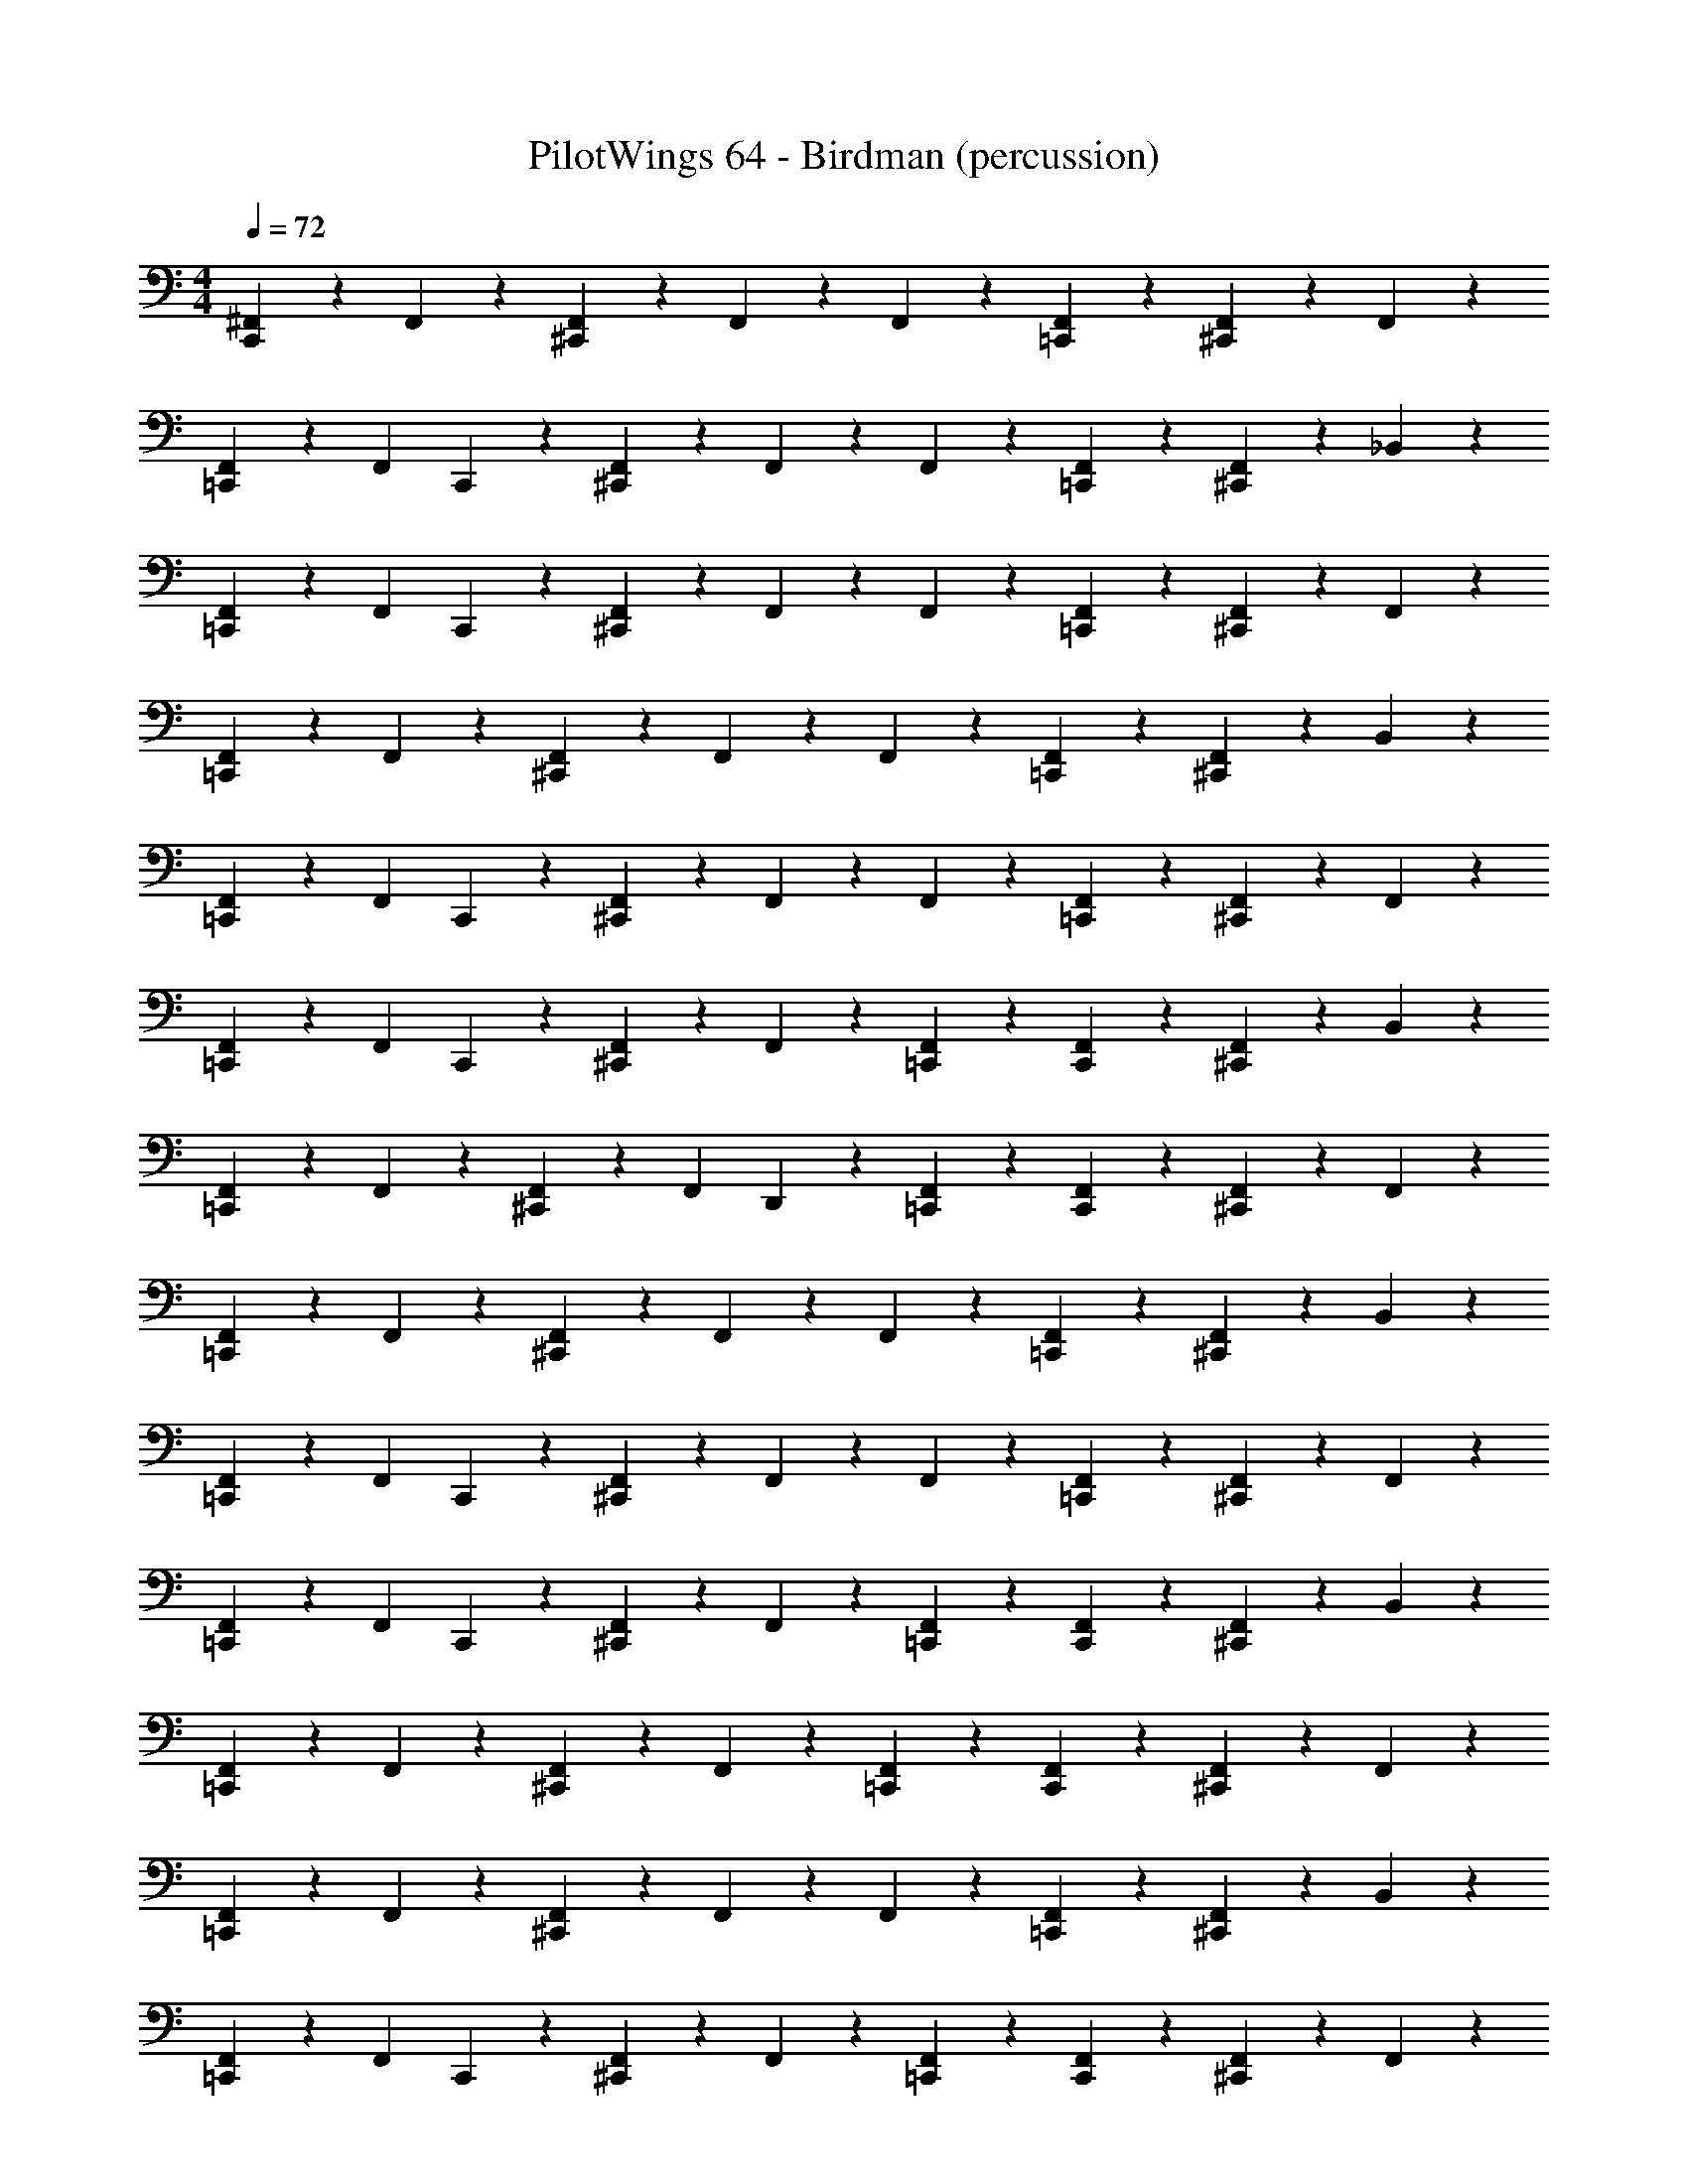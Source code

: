 X: 1
T: PilotWings 64 - Birdman (percussion)
Z: ABC Generated by Starbound Composer
L: 1/4
M: 4/4
Q: 1/4=72
K: C
[^F,,2/5C,,4/5] z/10 F,,2/5 z/10 [F,,2/5^C,,4/5] z/10 F,,2/5 z/10 F,,2/5 z/10 [F,,2/5=C,,2/5] z/10 [F,,2/5^C,,4/5] z/10 F,,2/5 z/10 
[F,,2/5=C,,3/5] z/10 [z/4F,,2/5] C,,/5 z/20 [F,,2/5^C,,4/5] z/10 F,,2/5 z/10 F,,2/5 z/10 [F,,2/5=C,,2/5] z/10 [F,,2/5^C,,4/5] z/10 _B,,2/5 z/10 
[F,,2/5=C,,3/5] z/10 [z/4F,,2/5] C,,/5 z/20 [F,,2/5^C,,4/5] z/10 F,,2/5 z/10 F,,2/5 z/10 [F,,2/5=C,,2/5] z/10 [F,,2/5^C,,4/5] z/10 F,,2/5 z/10 
[F,,2/5=C,,4/5] z/10 F,,2/5 z/10 [F,,2/5^C,,4/5] z/10 F,,2/5 z/10 F,,2/5 z/10 [F,,2/5=C,,2/5] z/10 [F,,2/5^C,,4/5] z/10 B,,2/5 z/10 
[F,,2/5=C,,3/5] z/10 [z/4F,,2/5] C,,/5 z/20 [F,,2/5^C,,4/5] z/10 F,,2/5 z/10 F,,2/5 z/10 [F,,2/5=C,,2/5] z/10 [F,,2/5^C,,4/5] z/10 F,,2/5 z/10 
[F,,2/5=C,,3/5] z/10 [z/4F,,2/5] C,,/5 z/20 [F,,2/5^C,,4/5] z/10 F,,2/5 z/10 [F,,2/5=C,,2/5] z/10 [F,,2/5C,,2/5] z/10 [F,,2/5^C,,4/5] z/10 B,,2/5 z/10 
[F,,2/5=C,,4/5] z/10 F,,2/5 z/10 [F,,2/5^C,,3/5] z/10 [z/4F,,2/5] D,,/5 z/20 [F,,2/5=C,,2/5] z/10 [F,,2/5C,,2/5] z/10 [F,,2/5^C,,4/5] z/10 F,,2/5 z/10 
[F,,2/5=C,,4/5] z/10 F,,2/5 z/10 [F,,2/5^C,,4/5] z/10 F,,2/5 z/10 F,,2/5 z/10 [F,,2/5=C,,2/5] z/10 [F,,2/5^C,,4/5] z/10 B,,2/5 z/10 
[F,,2/5=C,,3/5] z/10 [z/4F,,2/5] C,,/5 z/20 [F,,2/5^C,,4/5] z/10 F,,2/5 z/10 F,,2/5 z/10 [F,,2/5=C,,2/5] z/10 [F,,2/5^C,,4/5] z/10 F,,2/5 z/10 
[F,,2/5=C,,3/5] z/10 [z/4F,,2/5] C,,/5 z/20 [F,,2/5^C,,4/5] z/10 F,,2/5 z/10 [F,,2/5=C,,2/5] z/10 [F,,2/5C,,2/5] z/10 [F,,2/5^C,,4/5] z/10 B,,2/5 z/10 
[F,,2/5=C,,4/5] z/10 F,,2/5 z/10 [F,,2/5^C,,3/5] z/10 F,,2/5 z/10 [F,,2/5=C,,2/5] z/10 [F,,2/5C,,2/5] z/10 [F,,2/5^C,,4/5] z/10 F,,2/5 z/10 
[F,,2/5=C,,4/5] z/10 F,,2/5 z/10 [F,,2/5^C,,4/5] z/10 F,,2/5 z/10 F,,2/5 z/10 [F,,2/5=C,,2/5] z/10 [F,,2/5^C,,4/5] z/10 B,,2/5 z/10 
[F,,2/5=C,,3/5] z/10 [z/4F,,2/5] C,,/5 z/20 [F,,2/5^C,,4/5] z/10 F,,2/5 z/10 [F,,2/5=C,,2/5] z/10 [F,,2/5C,,2/5] z/10 [F,,2/5^C,,4/5] z/10 F,,2/5 z/10 
[F,,2/5=C,,4/5] z/10 F,,2/5 z/10 [F,,2/5^C,,3/5] z/10 F,,2/5 z/10 [F,,2/5=C,,2/5] z/10 [F,,2/5C,,2/5] z/10 [B,,2/5^C,,4/5] z/10 F,,2/5 z/10 
[F,,2/5=C,,4/5] z/10 F,,2/5 z/10 [F,,2/5^C,,3/5] z/10 [z/4F,,2/5] D,,/5 z/20 [F,,2/5=C,,2/5] z/10 [F,,2/5C,,2/5] z/10 [F,,2/5^C,,4/5] z/10 F,,2/5 z/10 
[F,,2/5=C,,4/5] z/10 F,,2/5 z/10 [F,,2/5^C,,3/5] z/10 F,,2/5 z/10 [F,,2/5=C,,2/5] z/10 [F,,2/5C,,2/5] z/10 [B,,2/5^C,,4/5] z/10 F,,2/5 z/10 
[F,,2/5=C,,3/5] z/10 [z/4F,,2/5] C,,/5 z/20 [F,,2/5^C,,4/5] z/10 F,,2/5 z/10 [F,,2/5=C,,2/5] z/10 [F,,2/5C,,2/5] z/10 [F,,2/5^C,,4/5] z/10 F,,2/5 z/10 
[F,,2/5=C,,4/5] z/10 F,,2/5 z/10 [F,,2/5^C,,3/5] z/10 F,,2/5 z/10 [F,,2/5=C,,2/5] z/10 [F,,2/5C,,2/5] z/10 [B,,2/5^C,,4/5] z/10 F,,2/5 z/10 
[F,,2/5=C,,3/5] z/10 [z/4F,,2/5] C,,/5 z/20 [F,,2/5^C,,4/5] z/10 F,,2/5 z/10 [F,,2/5=C,,2/5] z/10 [F,,2/5C,,2/5] z/10 [F,,2/5^C,,4/5] z/10 F,,2/5 z/10 
[F,,2/5=C,,4/5] z/10 F,,2/5 z/10 [F,,2/5^C,,3/5] z/10 F,,2/5 z/10 [F,,2/5=C,,2/5] z/10 [F,,2/5C,,2/5] z/10 [B,,2/5^C,,4/5] z/10 F,,2/5 z/10 
[F,,2/5=C,,3/5] z/10 [z/4F,,2/5] C,,/5 z/20 [F,,2/5^C,,4/5] z/10 F,,2/5 z/10 [F,,2/5=C,,2/5] z/10 [F,,2/5C,,2/5] z/10 [F,,2/5^C,,4/5] z/10 F,,2/5 z/10 
[F,,2/5=C,,4/5] z/10 F,,2/5 z/10 [F,,2/5^C,,3/5] z/10 F,,2/5 z/10 [F,,2/5=C,,2/5] z/10 [F,,2/5C,,2/5] z/10 [B,,2/5^C,,4/5] z/10 F,,2/5 z/10 
[F,,2/5=C,,3/5] z/10 [z/4F,,2/5] C,,/5 z/20 [F,,2/5^C,,4/5] z/10 F,,2/5 z/10 [F,,2/5=C,,2/5] z/10 [F,,2/5C,,2/5] z/10 [F,,2/5^C,,4/5] z/10 F,,2/5 z/10 
[F,,2/5=C,,4/5] z/10 F,,2/5 z/10 [F,,2/5^C,,3/5] z/10 F,,2/5 z/10 [F,,2/5=C,,2/5] z/10 [F,,2/5C,,2/5] z/10 [B,,2/5^C,,4/5] z/10 F,,2/5 z/10 
[F,,2/5=C,,3/5] z/10 [z/4F,,2/5] C,,/5 z/20 [F,,2/5^C,,4/5] z/10 F,,2/5 z/10 [F,,2/5=C,,2/5] z/10 [F,,2/5C,,2/5] z/10 [F,,2/5^C,,4/5] z/10 F,,2/5 z/10 
[F,,2/5=C,,4/5] z/10 F,,2/5 z/10 [F,,2/5^C,,3/5] z/10 F,,2/5 z/10 [F,,2/5=C,,2/5] z/10 [F,,2/5C,,2/5] z/10 [B,,2/5^C,,4/5] z/10 F,,2/5 z/10 
[F,,2/5=C,,4/5] z/10 F,,2/5 z/10 [F,,2/5^C,,3/5] z/10 [z/4F,,2/5] D,,/5 z/20 [F,,2/5=C,,2/5] z/10 [F,,2/5C,,2/5] z/10 [F,,2/5^C,,4/5] z/10 F,,2/5 z/10 
[F,,2/5=C,,4/5] z/10 F,,2/5 z/10 [F,,2/5^C,,3/5] z/10 F,,2/5 z/10 [F,,2/5=C,,2/5] z/10 [F,,2/5C,,2/5] z/10 [F,,2/5^C,,4/5] z/10 B,,2/5 z/10 
[F,,2/5=C,,4/5] z/10 F,,2/5 z/10 [F,,2/5^C,,3/5] z/10 F,,2/5 z/10 [F,,2/5=C,,2/5] z/10 [F,,2/5C,,2/5] z/10 [F,,2/5^C,,4/5] z/10 F,,2/5 z/10 
[F,,2/5=C,,4/5] z/10 F,,2/5 z/10 [F,,2/5^C,,3/5] z/10 F,,2/5 z/10 [F,,2/5=C,,2/5] z/10 [F,,2/5C,,2/5] z/10 [F,,2/5^C,,4/5] z/10 F,,2/5 z/10 
[F,,2/5=C,,4/5] z/10 F,,2/5 z/10 [F,,2/5^C,,3/5] z/10 F,,2/5 z/10 [F,,2/5=C,,2/5] z/10 [F,,2/5C,,2/5] z/10 [F,,2/5^C,,4/5] z/10 F,,2/5 z/10 
[F,,2/5=C,,4/5] z/10 F,,2/5 z/10 [F,,2/5^C,,3/5] z/10 F,,2/5 z/10 [F,,2/5=C,,2/5] z/10 [F,,2/5C,,2/5] z/10 [F,,2/5^C,,4/5] z/10 B,,2/5 z/10 
[F,,2/5=C,,3/5] z/10 [z/4F,,2/5] C,,/5 z/20 [F,,2/5^C,,3/5] z/10 F,,2/5 z/10 [F,,2/5=C,,2/5] z/10 [F,,2/5C,,2/5] z/10 [F,,2/5^C,,4/5] z/10 F,,2/5 z/10 
[F,,2/5=C,,4/5] z/10 F,,2/5 z/10 [F,,2/5^C,,3/5] z/10 F,,2/5 z/10 [F,,2/5=C,,2/5] z/10 [F,,2/5C,,2/5] z/10 [B,,2/5^C,,4/5] z/10 F,,2/5 z/10 
[F,,2/5=C,,4/5] z/10 F,,2/5 z/10 [F,,2/5^C,,3/5] z/10 [z/4F,,2/5] D,,/5 z/20 [F,,2/5=C,,2/5] z/10 [F,,2/5C,,2/5] z/10 [F,,2/5^C,,17/24] z/10 [z/4F,,2/5] =C,,/5 z/20 
[F,,2/5C,,4/5] z/10 F,,2/5 z/10 [F,,2/5^C,,3/5] z/10 F,,2/5 z/10 [F,,2/5=C,,2/5] z/10 [F,,2/5C,,2/5] z/10 [B,,2/5^C,,4/5] z/10 F,,2/5 z/10 
[F,,2/5=C,,17/24] z/10 [z/4F,,2/5] C,,/5 z/20 [F,,2/5^C,,3/5] z/10 F,,2/5 z/10 [F,,2/5=C,,2/5] z/10 [F,,2/5C,,2/5] z/10 [F,,2/5^C,,4/5] z/10 F,,2/5 z/10 
[F,,2/5=C,,4/5] z/10 F,,2/5 z/10 [F,,2/5^C,,3/5] z/10 F,,2/5 z/10 [F,,2/5=C,,2/5] z/10 [F,,2/5C,,2/5] z/10 [B,,2/5^C,,4/5] z/10 F,,2/5 z/10 
[F,,2/5=C,,4/5] z/10 F,,2/5 z/10 [F,,2/5^C,,3/5] z/10 [z/4F,,2/5] D,,/5 z/20 [F,,2/5=C,,2/5] z/10 [F,,2/5C,,2/5] z/10 [F,,2/5^C,,4/5] z/10 F,,2/5 z/10 
[F,,2/5=C,,4/5] z/10 F,,2/5 z/10 [F,,2/5^C,,3/5] z/10 F,,2/5 z/10 [F,,2/5=C,,2/5] z/10 [F,,2/5C,,2/5] z/10 [F,,2/5^C,,4/5] z/10 B,,2/5 z/10 
[F,,2/5=C,,4/5] z/10 F,,2/5 z/10 [F,,2/5^C,,3/5] z/10 F,,2/5 z/10 [F,,2/5=C,,2/5] z/10 [F,,2/5C,,2/5] z/10 [F,,2/5^C,,4/5] z/10 F,,2/5 z/10 
[F,,2/5=C,,4/5] z/10 F,,2/5 z/10 [F,,2/5^C,,3/5] z/10 F,,2/5 z/10 [F,,2/5=C,,2/5] z/10 [F,,2/5C,,2/5] z/10 [F,,2/5^C,,4/5] z/10 F,,2/5 z/10 
[F,,2/5=C,,4/5] z/10 F,,2/5 z/10 [F,,2/5^C,,3/5] z/10 F,,2/5 z/10 [F,,2/5=C,,2/5] z/10 [F,,2/5C,,2/5] z/10 [F,,2/5^C,,4/5] z/10 F,,2/5 z/10 
[F,,2/5=C,,4/5] z/10 F,,2/5 z/10 [F,,2/5^C,,3/5] z/10 F,,2/5 z/10 [F,,2/5=C,,2/5] z/10 [F,,2/5C,,2/5] z/10 [F,,2/5^C,,4/5] z/10 B,,2/5 z/10 
[F,,2/5=C,,3/5] z/10 [z/4F,,2/5] C,,/5 z/20 [F,,2/5^C,,3/5] z/10 F,,2/5 z/10 [F,,2/5=C,,2/5] z/10 [F,,2/5C,,2/5] z/10 [F,,2/5^C,,4/5] z/10 F,,2/5 z/10 
[F,,2/5=C,,4/5] z/10 F,,2/5 z/10 [F,,2/5^C,,3/5] z/10 F,,2/5 z/10 [F,,2/5=C,,2/5] z/10 [F,,2/5C,,2/5] z/10 [B,,2/5^C,,4/5] z/10 F,,2/5 z/10 
[F,,2/5=C,,4/5] z/10 F,,2/5 z/10 [F,,2/5^C,,3/5] z/10 [z/4F,,2/5] D,,/5 z/20 [F,,2/5=C,,2/5] z/10 [F,,2/5C,,2/5] z/10 [F,,2/5^C,,4/5] z/10 F,,2/5 z/10 
[F,,2/5=C,,4/5] z/10 F,,2/5 z/10 [F,,2/5^C,,3/5] z/10 F,,2/5 z/10 [F,,2/5=C,,2/5] z/10 [F,,2/5C,,2/5] z/10 [F,,2/5^C,,4/5] z/10 B,,2/5 z/10 
[F,,2/5=C,,4/5] z/10 F,,2/5 z/10 [F,,2/5^C,,3/5] z/10 F,,2/5 z/10 [F,,2/5=C,,2/5] z/10 [F,,2/5C,,2/5] z/10 [F,,2/5^C,,4/5] z/10 F,,2/5 z/10 
[F,,2/5=C,,4/5] z/10 F,,2/5 z/10 [F,,2/5^C,,3/5] z/10 F,,2/5 z/10 [F,,2/5=C,,2/5] z/10 [F,,2/5C,,2/5] z/10 [F,,2/5^C,,4/5] z/10 F,,2/5 z/10 
[F,,2/5=C,,4/5] z/10 F,,2/5 z/10 [F,,2/5^C,,3/5] z/10 F,,2/5 z/10 [F,,2/5=C,,2/5] z/10 [F,,2/5C,,2/5] z/10 [F,,2/5^C,,4/5] z/10 F,,2/5 z/10 
[F,,2/5=C,,4/5] z/10 F,,2/5 z/10 [F,,2/5^C,,3/5] z/10 F,,2/5 z/10 [F,,2/5=C,,2/5] z/10 [F,,2/5C,,2/5] z/10 [F,,2/5^C,,4/5] z/10 B,,2/5 z/10 
[F,,2/5=C,,4/5] z/10 F,,2/5 z/10 [F,,2/5^C,,3/5] z/10 F,,2/5 z/10 [F,,2/5^D2/5=C,,2/5] z/10 [F,,2/5D2/5C,,2/5] z/10 [F,,2/5^C,,4/5] z/10 F,,2/5 z/10 
[F,,2/5=C,,4/5] z/10 F,,2/5 z/10 [F,,2/5^C,,3/5] z/10 F,,2/5 z/10 [F,,2/5D2/5=C,,2/5] z/10 [F,,2/5D2/5C,,2/5] z/10 [B,,2/5^C,,4/5] z/10 F,,2/5 z/10 
[F,,2/5=C,,4/5] z/10 F,,2/5 z/10 [F,,2/5^C,,3/5] z/10 [z/4F,,2/5] D,,/5 z/20 [F,,2/5=C,,2/5] z/10 [F,,2/5C,,2/5] z/10 [F,,2/5^C,,4/5] z/10 F,,2/5 z/10 
[F,,2/5=C,,4/5] z/10 F,,2/5 z/10 [F,,2/5D,,3/5] z/10 [z/4F,,2/5] D,,/5 z/20 [C,,/5F,,2/5] z/20 D,,/5 z/20 [C,,/5F,,2/5] z/20 C,,/5 z/20 [F,,2/5D,,2/5] z/10 [C,,/5F,,2/5] z/20 D,,/5 z/20 
[F,,2/5C,,4/5] z/10 F,,2/5 z/10 [F,,2/5D,,3/5] z/10 [z/4F,,2/5] D,,/5 z/20 [F,,2/5C,,2/5] z/10 [F,,2/5C,,2/5] z/10 [F,,2/5D,,4/5] z/10 F,,2/5 z/10 
[F,,2/5C,,3/5] z/10 [z/4F,,2/5] C,,/5 z/20 [F,,2/5D,,4/5] z/10 F,,2/5 z/10 [F,,2/5C,,2/5] z/10 [F,,2/5C,,2/5] z/10 [F,,2/5D,,3/5] z/10 [z/4F,,2/5] D,,/5 z/20 
[F,,2/5C,,4/5] z/10 F,,2/5 z/10 [F,,2/5D,,3/5] z/10 [z/4F,,2/5] D,,/5 z/20 [F,,2/5C,,2/5] z/10 [F,,2/5C,,2/5] z/10 [F,,2/5D,,4/5] z/10 F,,2/5 z/10 
[F,,2/5C,,4/5] z/10 F,,2/5 z/10 [F,,2/5D,,3/5] z/10 [z/4F,,2/5] D,,/5 z/20 [C,,/5F,,2/5] z/20 D,,/5 z/20 [C,,/5F,,2/5] z/20 C,,/5 z/20 [B,,2/5D,,2/5] z/10 [C,,/5F,,2/5] z/20 D,,/5 z/20 
[F,,2/5C,,3/5] z/10 [z/4F,,2/5] C,,/5 z/20 [F,,2/5D,,3/5] z/10 [z/4F,,2/5] D,,/5 z/20 [F,,2/5C,,2/5] z/10 [F,,2/5C,,2/5] z/10 [F,,2/5D,,4/5] z/10 F,,2/5 z/10 
[F,,2/5C,,4/5] z/10 F,,2/5 z/10 [F,,2/5D,,3/5] z/10 [z/4F,,2/5] D,,/5 z/20 [F,,2/5C,,2/5] z/10 [F,,2/5C,,2/5D,,2/5] z/10 [F,,2/5D,,2/5] z/10 B,,2/5 z/10 
[F,,2/5C,,4/5] z/10 F,,2/5 z/10 [F,,2/5^C,,4/5] z/10 F,,2/5 z/10 F,,2/5 z/10 [F,,2/5=C,,2/5] z/10 [F,,2/5^C,,4/5] z/10 F,,2/5 z/10 
[F,,2/5=C,,3/5] z/10 [z/4F,,2/5] C,,/5 z/20 [F,,2/5^C,,4/5] z/10 F,,2/5 z/10 F,,2/5 z/10 [F,,2/5=C,,2/5] z/10 [F,,2/5^C,,4/5] z/10 B,,2/5 
